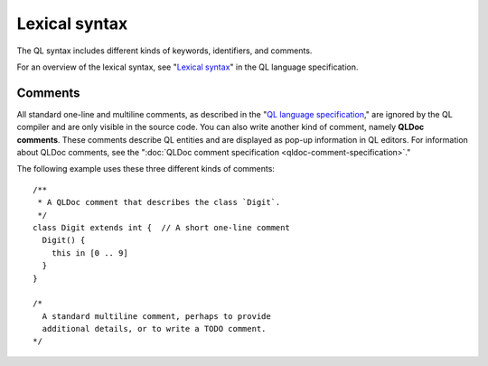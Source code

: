 .. _lexical-syntax:

Lexical syntax
##############

The QL syntax includes different kinds of keywords, identifiers, and comments.

For an overview of the lexical syntax, see "`Lexical syntax 
<ql-language-specification#lexical-syntax>`_" in the QL language specification.

.. index:: comment, QLDoc
.. _comments:

Comments
********

All standard one-line and multiline comments, as described in the "`QL language specification 
<ql-language-specification#comments>`_," are ignored by the QL 
compiler and are only visible in the source code.
You can also write another kind of comment, namely **QLDoc comments**. These comments describe
QL entities and are displayed as pop-up information in QL editors. For information about QLDoc
comments, see the ":doc:`QLDoc comment specification <qldoc-comment-specification>`."

The following example uses these three different kinds of comments::

    /**
     * A QLDoc comment that describes the class `Digit`.
     */
    class Digit extends int {  // A short one-line comment
      Digit() {
        this in [0 .. 9]
      }
    }

    /* 
      A standard multiline comment, perhaps to provide 
      additional details, or to write a TODO comment.
    */
